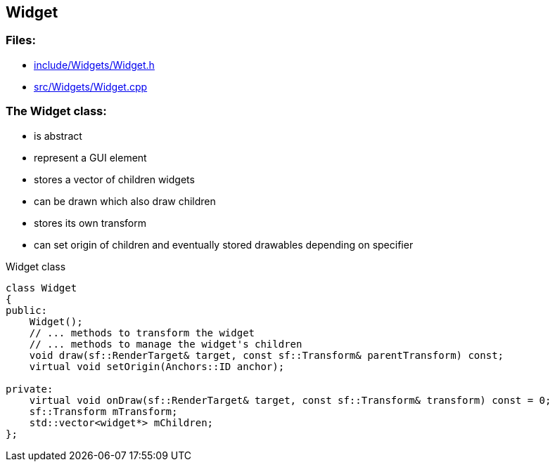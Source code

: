== Widget

//link:widgets/widget.adoc[widget.adoc]

=== Files:

* link:../../include/Widgets/Widget.h[include/Widgets/Widget.h]

* link:../../src/Widgets/Widget.cpp[src/Widgets/Widget.cpp]

=== The Widget class:

* is abstract

* represent a GUI element

* stores a vector of children widgets

* can be drawn which also draw children

* stores its own transform

* can set origin of children and eventually stored drawables depending on specifier

.Widget class
[source, C++]
----
class Widget
{
public:
    Widget();
    // ... methods to transform the widget
    // ... methods to manage the widget's children
    void draw(sf::RenderTarget& target, const sf::Transform& parentTransform) const;
    virtual void setOrigin(Anchors::ID anchor);

private:
    virtual void onDraw(sf::RenderTarget& target, const sf::Transform& transform) const = 0;
    sf::Transform mTransform;
    std::vector<widget*> mChildren;
};
----